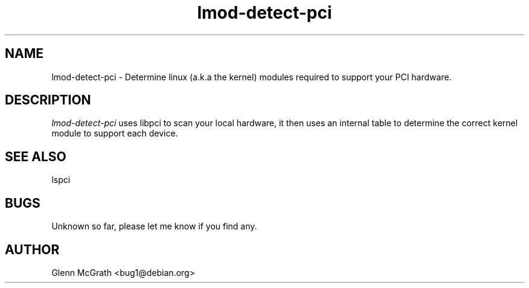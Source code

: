 .TH lmod-detect-pci 1

.SH NAME
lmod-detect-pci \- Determine linux (a.k.a the kernel) modules required to support your PCI hardware.

.SH DESCRIPTION
.PP
\fIlmod-detect-pci\fP uses libpci to scan your local hardware, it then uses an internal table to determine the correct kernel module to support each device.

.SH SEE ALSO
lspci

.SH BUGS
Unknown so far, please let me know if you find any.

.SH AUTHOR
Glenn McGrath <bug1@debian.org>

